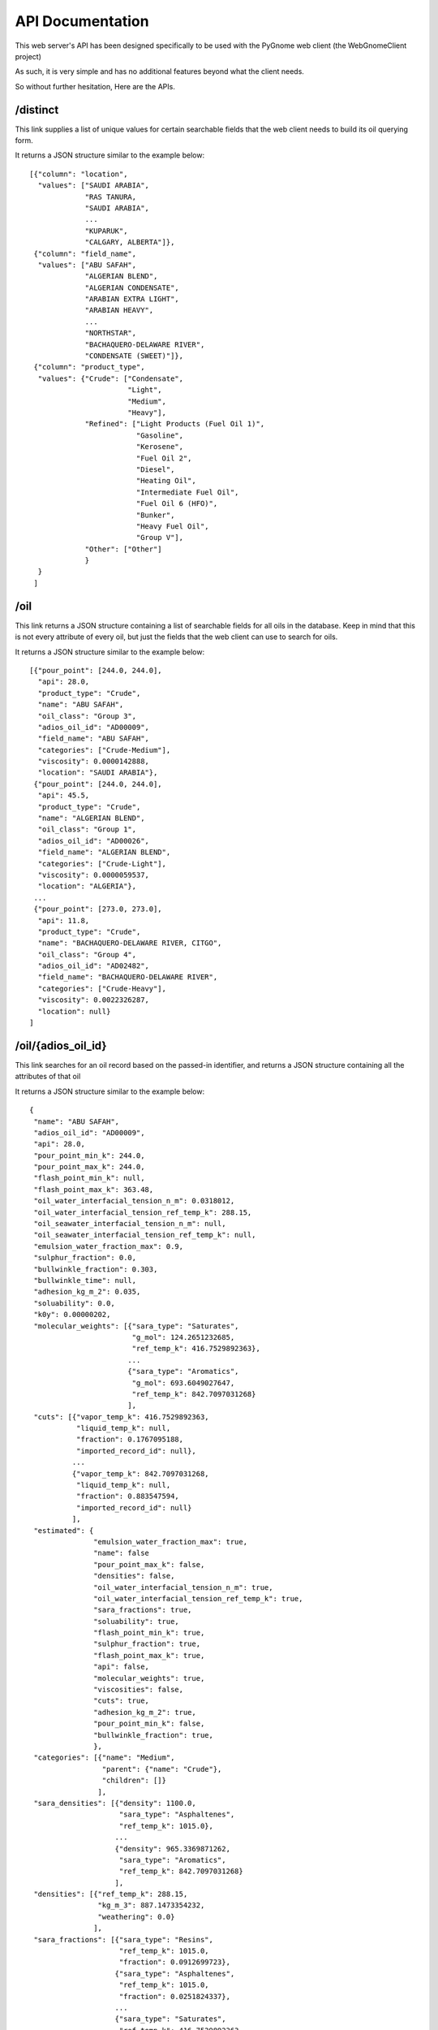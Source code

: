 =================
API Documentation
=================

This web server's API has been designed specifically to be used with the PyGnome web client
(the WebGnomeClient project) 

As such, it is very simple and has no additional features beyond what the client needs.

So without further hesitation, Here are the APIs.

*********
/distinct
*********

This link supplies a list of unique values for certain searchable fields that the web client needs to build its oil querying form.

It returns a JSON structure similar to the example below::

    [{"column": "location",
      "values": ["SAUDI ARABIA",
                 "RAS TANURA,
                 "SAUDI ARABIA",
                 ...
                 "KUPARUK",
                 "CALGARY, ALBERTA"]},
     {"column": "field_name",
      "values": ["ABU SAFAH",
                 "ALGERIAN BLEND",
                 "ALGERIAN CONDENSATE",
                 "ARABIAN EXTRA LIGHT",
                 "ARABIAN HEAVY",
                 ...
                 "NORTHSTAR",
                 "BACHAQUERO-DELAWARE RIVER",
                 "CONDENSATE (SWEET)"]},
     {"column": "product_type",
      "values": {"Crude": ["Condensate",
                           "Light",
                           "Medium",
                           "Heavy"],
                 "Refined": ["Light Products (Fuel Oil 1)",
                             "Gasoline",
                             "Kerosene",
                             "Fuel Oil 2",
                             "Diesel",
                             "Heating Oil",
                             "Intermediate Fuel Oil",
                             "Fuel Oil 6 (HFO)",
                             "Bunker",
                             "Heavy Fuel Oil",
                             "Group V"],
                 "Other": ["Other"]
                 }
      }
     ]
    
****
/oil
****

This link returns a JSON structure containing a list of searchable fields for all oils in the database.  Keep in mind that this is not every attribute of every oil, but just the fields that the web client can use to search for oils.

It returns a JSON structure similar to the example below::

    [{"pour_point": [244.0, 244.0],
      "api": 28.0,
      "product_type": "Crude",
      "name": "ABU SAFAH",
      "oil_class": "Group 3",
      "adios_oil_id": "AD00009",
      "field_name": "ABU SAFAH",
      "categories": ["Crude-Medium"],
      "viscosity": 0.0000142888,
      "location": "SAUDI ARABIA"},
     {"pour_point": [244.0, 244.0],
      "api": 45.5,
      "product_type": "Crude",
      "name": "ALGERIAN BLEND",
      "oil_class": "Group 1",
      "adios_oil_id": "AD00026",
      "field_name": "ALGERIAN BLEND",
      "categories": ["Crude-Light"],
      "viscosity": 0.0000059537,
      "location": "ALGERIA"},
     ...
     {"pour_point": [273.0, 273.0],
      "api": 11.8,
      "product_type": "Crude",
      "name": "BACHAQUERO-DELAWARE RIVER, CITGO",
      "oil_class": "Group 4",
      "adios_oil_id": "AD02482",
      "field_name": "BACHAQUERO-DELAWARE RIVER",
      "categories": ["Crude-Heavy"],
      "viscosity": 0.0022326287,
      "location": null}
    ]


*******************
/oil/{adios_oil_id}
*******************

This link searches for an oil record based on the passed-in identifier, and returns a JSON structure containing all the attributes of that oil

    
It returns a JSON structure similar to the example below::

    {  
     "name": "ABU SAFAH",
     "adios_oil_id": "AD00009",
     "api": 28.0,
     "pour_point_min_k": 244.0,
     "pour_point_max_k": 244.0,
     "flash_point_min_k": null,
     "flash_point_max_k": 363.48,
     "oil_water_interfacial_tension_n_m": 0.0318012,
     "oil_water_interfacial_tension_ref_temp_k": 288.15,
     "oil_seawater_interfacial_tension_n_m": null,
     "oil_seawater_interfacial_tension_ref_temp_k": null,
     "emulsion_water_fraction_max": 0.9,
     "sulphur_fraction": 0.0,
     "bullwinkle_fraction": 0.303,
     "bullwinkle_time": null,
     "adhesion_kg_m_2": 0.035,
     "soluability": 0.0,
     "k0y": 0.00000202,
     "molecular_weights": [{"sara_type": "Saturates",
                            "g_mol": 124.2651232685,
                            "ref_temp_k": 416.7529892363},
                           ...
                           {"sara_type": "Aromatics",
                            "g_mol": 693.6049027647,
                            "ref_temp_k": 842.7097031268}
                           ],
     "cuts": [{"vapor_temp_k": 416.7529892363,
               "liquid_temp_k": null,
               "fraction": 0.1767095188,
               "imported_record_id": null},
              ...
              {"vapor_temp_k": 842.7097031268,
               "liquid_temp_k": null,
               "fraction": 0.883547594,
               "imported_record_id": null}
              ],
     "estimated": {
                   "emulsion_water_fraction_max": true,
                   "name": false
                   "pour_point_max_k": false,
                   "densities": false,
                   "oil_water_interfacial_tension_n_m": true,
                   "oil_water_interfacial_tension_ref_temp_k": true,
                   "sara_fractions": true,
                   "soluability": true,
                   "flash_point_min_k": true,
                   "sulphur_fraction": true,
                   "flash_point_max_k": true,
                   "api": false,
                   "molecular_weights": true,
                   "viscosities": false,
                   "cuts": true,
                   "adhesion_kg_m_2": true,
                   "pour_point_min_k": false,
                   "bullwinkle_fraction": true,
                   },
     "categories": [{"name": "Medium",
                     "parent": {"name": "Crude"},
                     "children": []}
                    ],
     "sara_densities": [{"density": 1100.0,
                         "sara_type": "Asphaltenes",
                         "ref_temp_k": 1015.0},
                        ...
                        {"density": 965.3369871262,
                         "sara_type": "Aromatics",
                         "ref_temp_k": 842.7097031268}
                        ],
     "densities": [{"ref_temp_k": 288.15,
                    "kg_m_3": 887.1473354232,
                    "weathering": 0.0}
                   ],
     "sara_fractions": [{"sara_type": "Resins",
                         "ref_temp_k": 1015.0,
                         "fraction": 0.0912699723},
                        {"sara_type": "Asphaltenes",
                         "ref_temp_k": 1015.0,
                         "fraction": 0.0251824337},
                        ...
                        {"sara_type": "Saturates",
                         "ref_temp_k": 416.7529892363,
                         "fraction": 0.0},
                        {"sara_type": "Aromatics",
                         "ref_temp_k": 416.7529892363,
                         "fraction": 0.1767095188},
                        ],
     "kvis": [{"m_2_s": 0.000025,
               "ref_temp_k": 294.0,
               "weathering": 0.0},
              ...
              {"m_2_s": 0.0000144,
               "ref_temp_k": 311.0,
               "weathering": 0.0}
              ]
     }
